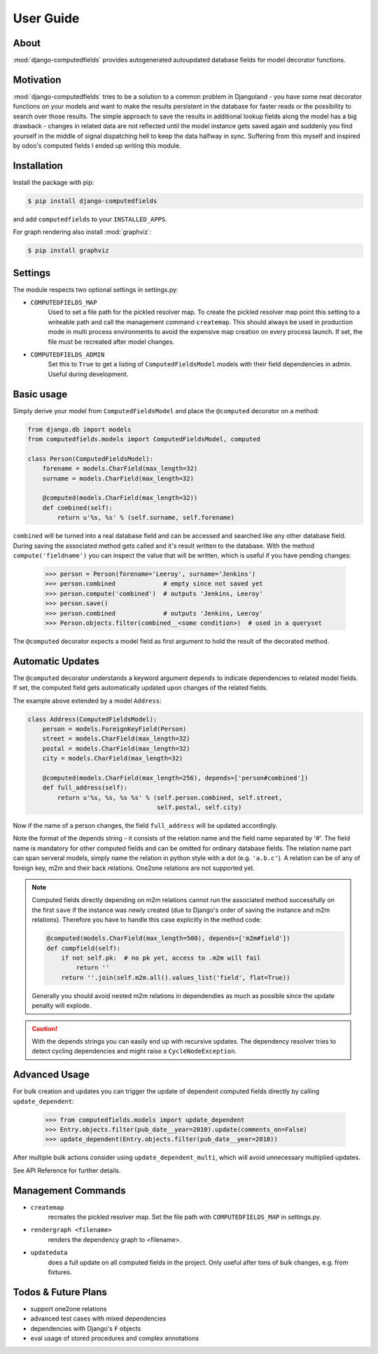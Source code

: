 User Guide
==========

About
-----

:mod:`django-computedfields` provides autogenerated autoupdated database fields for model
decorator functions.


Motivation
----------

:mod:`django-computedfields` tries to be a solution to a common problem in Djangoland -
you have some neat decorator functions on your models and want to make the results persistent
in the database for faster reads or the possibility to search over those results.
The simple approach to save the results in additional lookup fields along the model
has a big drawback - changes in related data are not reflected until the model instance
gets saved again and suddenly you find yourself in the middle of signal dispatching hell
to keep the data halfway in sync.
Suffering from this myself and inspired by odoo's computed fields I ended up writing this module.


Installation
------------

Install the package with pip:

.. code:: bash

    $ pip install django-computedfields

and add ``computedfields`` to your ``INSTALLED_APPS``.

For graph rendering also install :mod:`graphviz`:

.. code:: bash

    $ pip install graphviz


Settings
--------

The module respects two optional settings in settings.py:

- ``COMPUTEDFIELDS_MAP``
    Used to set a file path for the pickled resolver map. To create the pickled resolver map
    point this setting to a writeable path and call the management command ``createmap``.
    This should always be used in production mode in multi process environments
    to avoid the expensive map creation on every process launch. If set, the file must
    be recreated after model changes.

- ``COMPUTEDFIELDS_ADMIN``
    Set this to ``True`` to get a listing of ``ComputedFieldsModel`` models with their field
    dependencies in admin. Useful during development.


Basic usage
-----------

Simply derive your model from ``ComputedFieldsModel`` and place
the ``@computed`` decorator on a method:

.. code-block:: python

    from django.db import models
    from computedfields.models import ComputedFieldsModel, computed

    class Person(ComputedFieldsModel):
        forename = models.CharField(max_length=32)
        surname = models.CharField(max_length=32)

        @computed(models.CharField(max_length=32))
        def combined(self):
            return u'%s, %s' % (self.surname, self.forename)

``combined`` will be turned into a real database field and can be accessed
and searched like any other database field. During saving the associated method gets called
and it's result written to the database. With the method ``compute('fieldname')`` you can
inspect the value that will be written, which is useful if you have pending
changes:

    >>> person = Person(forename='Leeroy', surname='Jenkins')
    >>> person.combined             # empty since not saved yet
    >>> person.compute('combined')  # outputs 'Jenkins, Leeroy'
    >>> person.save()
    >>> person.combined             # outputs 'Jenkins, Leeroy'
    >>> Person.objects.filter(combined__<some condition>)  # used in a queryset

The ``@computed`` decorator expects a model field as first argument to hold the
result of the decorated method.


Automatic Updates
-----------------

The ``@computed`` decorator understands a keyword argument ``depends`` to indicate
dependencies to related model fields. If set, the computed field gets automatically
updated upon changes of the related fields.

The example above extended by a model ``Address``:

.. code-block:: python

    class Address(ComputedFieldsModel):
        person = models.ForeignKeyField(Person)
        street = models.CharField(max_length=32)
        postal = models.CharField(max_length=32)
        city = models.CharField(max_length=32)

        @computed(models.CharField(max_length=256), depends=['person#combined'])
        def full_address(self):
            return u'%s, %s, %s %s' % (self.person.combined, self.street,
                                       self.postal, self.city)

Now if the name of a person changes, the field ``full_address`` will be updated
accordingly.

Note the format of the depends string - it consists of the relation name
and the field name separated by '#'. The field name is mandatory for other
computed fields and can be omitted for ordinary database fields.
The relation name part can span serveral models, simply name the relation
in python style with a dot (e.g. ``'a.b.c'``).
A relation can be of any of foreign key, m2m and their back relations.
One2one relations are not supported yet.

.. NOTE::

    Computed fields directly depending on m2m relations cannot run the associated
    method successfully on the first ``save`` if the instance was newly created
    (due to Django's order of saving the instance and m2m relations). Therefore
    you have to handle this case explicitly in the method code:

    .. CODE:: python

        @computed(models.CharField(max_length=500), depends=['m2m#field'])
        def compfield(self):
            if not self.pk:  # no pk yet, access to .m2m will fail
                return ''
            return ''.join(self.m2m.all().values_list('field', flat=True))

    Generally you should avoid nested m2m relations in dependendies
    as much as possible since the update penalty will explode.

.. CAUTION::

    With the depends strings you can easily end up with recursive updates.
    The dependency resolver tries to detect cycling dependencies and might
    raise a ``CycleNodeException``.


Advanced Usage
--------------

For bulk creation and updates you can trigger the update of dependent computed
fields directly by calling ``update_dependent``:

    >>> from computedfields.models import update_dependent
    >>> Entry.objects.filter(pub_date__year=2010).update(comments_on=False)
    >>> update_dependent(Entry.objects.filter(pub_date__year=2010))

After multiple bulk actions consider using ``update_dependent_multi``, which
will avoid unnecessary multiplied updates.

See API Reference for further details.


Management Commands
-------------------

- ``createmap``
    recreates the pickled resolver map. Set the file path with ``COMPUTEDFIELDS_MAP``
    in settings.py.

- ``rendergraph <filename>``
    renders the dependency graph to <filename>.

- ``updatedata``
    does a full update on all computed fields in the project. Only useful after
    tons of bulk changes, e.g. from fixtures.


Todos & Future Plans
--------------------

- support one2one relations
- advanced test cases with mixed dependencies
- dependencies with Django's ``F`` objects
- eval usage of stored procedures and complex annotations

